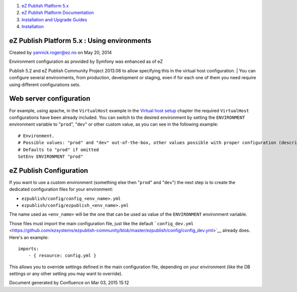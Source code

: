 #. `eZ Publish Platform 5.x <index.html>`__
#. `eZ Publish Platform
   Documentation <eZ-Publish-Platform-Documentation_1114149.html>`__
#. `Installation and Upgrade
   Guides <Installation-and-Upgrade-Guides_6292016.html>`__
#. `Installation <Installation_7438500.html>`__

eZ Publish Platform 5.x : Using environments
============================================

Created by yannick.roger@ez.no on May 20, 2014

| Environment configuration as provided by Symfony was enhanced as of eZ
Publish 5.2 and eZ Publish Community Project 2013.06 to allow specifying
this in the virtual host configuration.
| You can configure several environments, from production, development
or staging, even if for each one of them you need require using
different configurations sets.

Web server configuration
========================

For example, using apache, in the ``VirtualHost`` example in the
`Virtual host setup <Virtual-host-setup_7438507.html>`__ chapter the
required ``VirtualHost`` configurations have been already included. You
can switch to the desired environment by setting the ``ENVIRONMENT``
environment variable to "``prod``\ ", "``dev``\ " or other custom value,
as you can see in the following example:

::

        # Environment.
        # Possible values: "prod" and "dev" out-of-the-box, other values possible with proper configuration (described below)
        # Defaults to "prod" if omitted
        SetEnv ENVIRONMENT "prod"

eZ Publish Configuration
========================

If you want to use a custom environment (something else then
"``prod``\ " and "``dev``\ ") the next step is to create the dedicated
configuration files for your environment:

-  ``ezpublish/config/config_<env_name>.yml``
-  ``ezpublish/config/ezpublish_<env_name>.yml``

The name used as ``<env_name>`` will be the one that can be used as
value of the ``ENVIRONMENT`` environment variable.

Those files must import the main configuration file, just like the
default \ ```config_dev.yml`` <https://github.com/ezsystems/ezpublish-community/blob/master/ezpublish/config/config_dev.yml>`__
already does. Here's an example:

::

    imports:
        - { resource: config.yml }

This allows you to override settings defined in the main configuration
file, depending on your environment (like the DB settings or any other
setting you may want to override).

Document generated by Confluence on Mar 03, 2015 15:12
